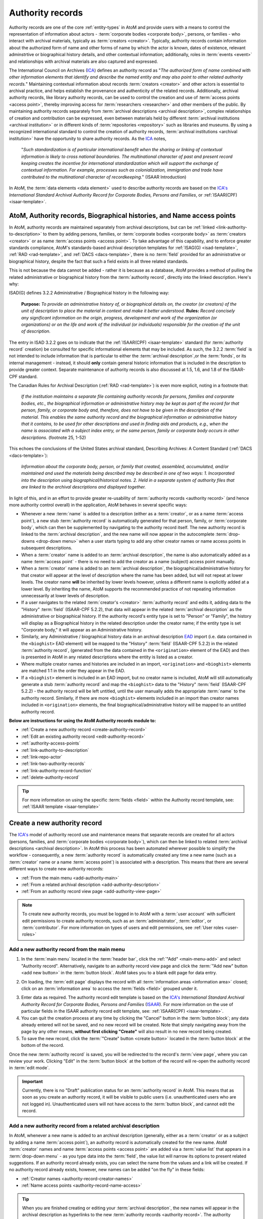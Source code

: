 .. _authority-records:

=================
Authority records
=================

Authority records are one of the core :ref:`entity-types` in AtoM and provide
users with a means to control the representation of information about actors -
:term:`corporate bodies <corporate body>`, persons, or families - who interact
with archival materials, typically as :term:`creators <creator>`. Typically,
authority records contain information about the authorized form of name and
other forms of name by which the actor is known, dates of existence, relevant
adminstrtive or biographical history details, and other contextual
information; additionally, roles in :term:`events <event>` and relationships
with archival materials are also captured and expressed.

The International Council on Archives (`ICA <http://www.ica.org/>`__) defines
an authority record as "*The authorized form of name combined with other
information elements that identify and describe the named entity and may also
point to other related authority records.*" Maintaining contextual
information about records :term:`creators <creator>` and other actors is
essential to archival practice, and helps establish the provenance and
authenticity of the related records. Additionally, archival authority records,
like library authority records, can be used to control the creation and use of
:term:`access points <access point>`, thereby improving access for
:term:`researchers <researcher>` and other members of the public. By
maintaining authority records separately from :term:`archival descriptions
<archival description>`, complex relationships of creation and contribution
can be expressed, even between materials held by different :term:`archival
institutions <archival institution>` or in different kinds of
:term:`repositories <repository>` such as libraries and museums. By using a
recognized international standard to control the creation of authority
records, :term:`archival institutions <archival institution>` have the
opportunity to share authority records. As the `ICA <http://www.ica.org/>`__
notes,

      "*Such standardization is of particular international benefit when the
      sharing or linking of contextual information is likely to cross national
      boundaries. The multinational character of past and present record
      keeping creates the incentive for international standardization which
      will support the exchange of contextual information. For example,
      processes such as colonialization, immigration and trade have
      contributed to the multinational character of recordkeeping.*" (ISAAR
      Introduction)

In AtoM, the :term:`data elements <data element>` used to describe
authority records are based on the `ICA's <http://www.ica.org/>`__
*International Standard Archival Authority Record for Corporate Bodies,
Persons and Families*, or :ref:`ISAAR(CPF) <isaar-template>`.

.. image:: images/authority-record-example.*
   :align: center
   :width: 75%
   :alt: An image of an Authority record in AtoM

.. _authority-bioghist-access:

AtoM, Authority records, Biographical histories, and Name access points
=======================================================================

In AtoM, authority records are maintained separately from archival
descriptions, but can be :ref:`linked <link-authority-to-description>` to them
by adding persons, families, or :term:`corporate bodies <corporate body>` as
:term:`creators <creator>` or as name :term:`access points <access point>`.
To take advantage of this capability, and to enforce greater standards
compliance, AtoM's standards-based archival description templates for
:ref:`ISAG(G) <isad-template>`, :ref:`RAD <rad-template>`, and
:ref:`DACS <dacs-template>`, there is no :term:`field` provided for an
administrative or biographical history, despite the fact that
such a field exists in all three related standards.

This is not because the data cannot be added - rather it is because as a
database, AtoM provides a method of  pulling the related administrative or
biographical history from the :term:`authority record`, directly into the
linked description. Here's why:

ISAD(G) defines 3.2.2 Administrative / Biographical history in the following way:

    **Purpose:** *To provide an administrative history of, or biographical details
    on, the creator (or creators) of the unit of description to place the
    material in context and make it better understood.*
    **Rules:** *Record concisely any significant information on the origin,
    progress, development and work of the organization (or organizations) or
    on the life and work of the individual (or individuals) responsible for
    the creation of the unit of description.*

The entry in ISAD 3.2.2 goes on to indicate that the
:ref:`ISAAR(CPF) <isaar-template>` standard (for :term:`authority record`
creation) be consulted for specific informational elements that may be
included. As such, the 3.2.2 :term:`field` is not intended to include
information that is particular to either the :term:`archival description`,or
the :term:`fonds`, or its internal management - instead, it should **only**
contain general historic information that is included in the description
to provide greater context. Separate maintenance of authority records is also
discussed at 1.5, 1.6, and 1.8 of the ISAAR-CPF standard.

The Canadian Rules for Archival Description (:ref:`RAD <rad-template>`) is even
more explicit, noting in a footnote that:

    *If the institution maintains a separate file containing authority records
    for persons, families and corporate bodies, etc., the biographical
    information or administrative history may be kept as part of the record
    for that person, family, or corporate body and, therefore, does not have
    to be given in the description of the material. This enables the same
    authority record and the biographical information or administrative
    history that it contains, to be used for other descriptions and used in
    finding aids and products, e.g., when the name is associated with a
    subject index entry, or the same person, family or corporate body occurs
    in other descriptions.* (footnote 25, 1-52)

This echoes the conclusions of the United States archival standard,
Describing Archives: A Content Standard (:ref:`DACS <dacs-template>`):

    *Information about the corporate body, person, or family that created,
    assembled, accumulated, and/or maintained and used the materials being
    described may be described in one of two ways: 1. Incorporated into the
    description using biographical/historical notes. 2. Held in a separate
    system of authority files that are linked to the archival descriptions and
    displayed together.*

In light of this, and in an effort to provide greater re-usability of
:term:`authority records <authority record>` (and hence more authority control
overall) in the application, AtoM behaves in several specific ways:

* Whenever a new :term:`name` is added to a description (either as a
  :term:`creator`, or as a name :term:`access point`), a new stub
  :term:`authority record` is automatically generated for that person, family,
  or :term:`corporate body`, which can then be supplemented by navigating to the
  authority record itself. The new authority record is linked to the
  :term:`archival description`, and the new name will now appear in the
  autocomplete :term:`drop-downs <drop-down menu>` when a user starts typing
  to add any other creator names or name access points in subsequent
  descriptions.
* When a :term:`creator` name is added to an :term:`archival description`, the
  name is also automatically added as a name :term:`access point` - there is
  no need to add the creator as a name (subject) access point manually.
* When a :term:`creator` name is added to an :term:`archival description`, the
  biographical/administrative history for that creator will appear at the level
  of description where the name has been added, but will not repeat at lower
  levels. The creator name **will** be inherited by lower levels however, unless
  a different name is explicitly added at a lower level. By inheriting the name,
  AtoM supports the recommended practice of not repeating information
  unnecessarily at lower levels of description.
* If a user navigates to the related :term:`creator's <creator>`
  :term:`authority record` and edits it, adding data to the "History"
  :term:`field` (ISAAR-CPF 5.2.2), that data will appear in the related
  :term:`archival description` as the administrative or biographical history.
  If the authority record's entity type is set to "Person" or "Family",
  the history will display as a Biographical history in the related description
  under the creator name; if the entity type is set "Corporate body," it will
  appear as an Administrative history.
* Similarly, any Administrative / biographical history data in an archival
  description `EAD <http://www.loc.gov/ead/>`__ import (i.e. data contained in
  the ``<bioghist>`` EAD element) will be mapped to the "History"
  :term:`field` (ISAAR-CPF 5.2.2) in the related :term:`authority record`,
  (generated from the data contained in the ``<origination>`` element of the EAD)
  and then is presented in AtoM in any related descriptions where the entity
  is listed as a creator.
* Where multiple creator names and histories are included in an import,
  ``<origination>`` and ``<bioghist>`` elements are matched 1:1 in the  order they
  appear in the EAD.
* If a ``<bioghist>`` element is included in an EAD import, but no creator
  name is included, AtoM will still automatically generate a stub
  :term:`authority record` and map the ``<bioghist>`` data to the "History"
  :term:`field` (ISAAR-CPF 5.2.2) - the authority record will be left
  untitled, until the user manually adds the appropriate :term:`name` to the
  authority record. Similarly, if there are more ``<bioghist>`` elements
  included in an import than creator names included in ``<origination>``
  elements, the final biographical/administrative history will be mapped to an
  untitled authority record.

.. SEEALSO::

   * :ref:`term-name-vs-subject`
   * :ref:`ead-actors-import`
   * :ref:`csv-actors-import`


**Below are instructions for using the AtoM Authority records module to:**

* :ref:`Create a new authority record <create-authority-record>`
* :ref:`Edit an existing authority record <edit-authority-record>`
* :ref:`authority-access-points`
* :ref:`link-authority-to-description`
* :ref:`link-repo-actor`
* :ref:`link-two-authority-records`
* :ref:`link-authority-record-function`
* :ref:`delete-authority-record`

.. TIP::

   For more information on using the specific :term:`fields <field>` within
   the Authority record template, see: :ref:`ISAAR template <isaar-template>`

.. SEEALSO::

   * :ref:`add-term-fly`
   * :ref:`add-custom-links`
   * :ref:`entity-types`
   * :ref:`Exit edit mode <exit-edit-mode>`
   * :ref:`term-name-vs-subject`
   * :ref:`import-actor-xml`
   * :ref:`csv-import-authority-records-gui`


.. _create-authority-record:

Create a new authority record
=============================

The `ICA's <http://www.ica.org/>`__ model of authority record use and
maintenance means that separate records are created for all actors (persons,
families, and :term:`corporate bodies <corporate body>`), which can then be
linked to related :term:`archival descriptions <archival description>`. In AtoM
this process has been automated wherever possible to simplify the workflow -
consequently, a new :term:`authority record` is automatically created any time
a new name (such as a :term:`creator` name or a name :term:`access point`) is
associated with a description. This means that there are several different
ways to create new authority records:

* :ref:`From the main menu <add-authority-main>`
* :ref:`From a related archival description <add-authority-description>`
* :ref:`From an authority record view page <add-authority-view-page>`

.. NOTE::

   To create new authority records, you must be logged in to AtoM with a
   :term:`user account` with sufficient edit permissions to create authority
   records, such as an :term:`administrator`, :term:`editor`, or
   :term:`contributor`. For more information on types of users and edit
   permissions, see :ref:`User roles <user-roles>`

.. _add-authority-main:

Add a new authority record from the main menu
---------------------------------------------

.. |plus| image:: images/plus-sign.png
   :height: 18
   :width: 18

1. In the :term:`main menu` located in the :term:`header bar`, click the
   |plus|:ref:`"Add" <main-menu-add>` and select "Authority record".
   Alternatively, navigate to an authority record view page and click the
   :term:`"Add new" button <add new button>` in the :term:`button block`. AtoM
   takes you to a blank edit page for data entry.

.. image:: images/add-authority-record.*
   :align: center
   :width: 30%
   :alt: An image of the Add menu's options

2. On loading, the :term:`edit page` displays the record with all
   :term:`information areas <information area>` closed; click on an
   :term:`information area` to access the :term:`fields <field>` grouped under
   it.

.. image:: images/new-authority-record.*
   :align: center
   :width: 80%
   :alt: An image of a new authority record

3. Enter data as required. The authority record edit template is based on the
   `ICA's <http://www.ica.org/>`__ *International Standard Archival Authority
   Record for Corporate Bodies, Persons and Families* 
   (`ISAAR <https://www.ica.org/isaar-cpf-international-standard-archival-authority-record-corporate-bodies-persons-and-families-2nd>`__). 
   For more information on the use of particular fields in the ISAAR authority 
   record edit template, see: :ref:`ISAAR(CPF) <isaar-template>`.
4. You can quit the creation process at any time by clicking the "Cancel"
   button in the :term:`button block`; any data already entered will not be
   saved, and no new record will be created. Note that simply navigating away
   from the page by any other means, **without first clicking "Create"** will
   also result in no new record being created.
5. To save the new record, click the :term:`"Create" button <create button>`
   located in the :term:`button block` at the bottom of the record.

.. image:: images/button-block-create.*
   :align: center
   :width: 75%
   :alt: An image of the create button on a new authority record

Once the new :term:`authority record` is saved, you will be redirected to the
record's :term:`view page`, where you can review your work. Clicking "Edit"
in the :term:`button block` at the bottom of the record will re-open the
authority record in :term:`edit mode`.

.. IMPORTANT::

   Currently, there is no "Draft" publication status for an :term:`authority
   record` in AtoM. This means that as soon as you create an authority record,
   it will be visible to public users (i.e. unauthenticated users who are not
   logged in). Unauthenticated users will not have access to the
   :term:`button block`, and cannot edit the record.

.. _add-authority-description:

Add a new authority record from a related archival description
--------------------------------------------------------------

In AtoM, whenever a new name is added to an archival description (generally,
either as a :term:`creator` or as a subject by adding a name :term:`access
point`), an authority record is automatically created for the new name. AtoM
:term:`creator` names and name :term:`access points  <access point>` are added
via a :term:`value list` that appears in a :term:`drop-down menu` - as you type
data into the :term:`field`, the value list will narrow its options to present
related suggestions. If an authority record already exists, you can select the
name from the values and a link will be created. If no authority record
already exists, however, new names can be added "on the fly" in these fields:

* :ref:`Creator names <authority-record-creator-names>`
* :ref:`Name access points <authority-record-name-access>`

.. TIP::

   When you are finished creating or editing your :term:`archival
   description`, the new names will appear in the archival description as
   hyperlinks to the new :term:`authority records <authority record>`. The
   authority records generated this way ("on the fly") are merely stub records
   or placeholders - after reviewing your archival description, you should
   follow the hyperlink to the authority record, where you can edit it to
   supplement the contents, such as indicating if it is a person, family, or
   :term:`corporate body`, and adding dates of existence, history, etc. For
   more information on working with the ISAAR-CPF Authority record template
   :term:`fields <field>`, see: :ref:`ISAAR-CPF <isaar-template>`. For more
   information on editing an authority record, see below, :ref:`Edit an
   existing authority record <edit-authority-record>`.


.. _authority-record-creator-names:

Adding Creator names
^^^^^^^^^^^^^^^^^^^^

Whenever a new :term:`creator` name is added to an archival description, a
new :term:`authority record` for that name will be generated when the
:term:`archival description` is saved. Because each edit template uses
different labels for the field to add a new creator, template specific
instructions have been included below.

.. TIP::

   **Creators added will inherit to lower-levels of description.** In an effort
   simplify the description workflow, lower-levels of description in AtoM will
   automatically inherit the :term:`creator` name(s) added at higher levels. So
   for example, if you add a creator to a :term:`fonds`-level description, you
   do not need to add the same name to all of the series, files, and items below -
   the name will automatically appear in the :term:`view page` of the lower-level
   descriptions, unless a different creator name is explicitly added in the
   :term:`edit page`. This behavior conforms with the principles outlined in
   :ref:`ISAD <isad-template>` 2.4, which states: "*At the hightest appropriate
   level, give information that is common to the component parts. Do not repeat
   information at a lower level of description that has already been given at a
   higher level.*"

.. IMPORTANT::

   The creator name :term:`fields <field>` in AtoM are auto-complete fields -
   as you type AtoM will look for matches in the existing
   :term:`authority records <authority record>`. If you type a name quickly
   and press enter or move away from the field, AtoM will create a **new**
   authority record instead of linking to an existing one, even if you have
   entered the name identically to an existing one. If you are intending to
   link to an existing authority record instead of creating a new one, be sure
   that you wait for the autocomplete and select the matching record from the
   :term:`drop-down menu`! For more information on linking to an existing
   authority record, see below: :ref:`link-authority-to-description`

**ISAD(G) edit template**

* In the "Context :term:`area <information area>`" of the :ref:`ISAD(G)
  template <isad-template>`, enter a new name in the :term:`field` named "Name
  of creator(s)."
* The name will be saved as a new :term:`authority record` when you save the
  :term:`archival description`.

.. image:: images/add-creator-isad.*
   :align: center
   :width: 75%
   :alt: An image of adding a new creator in the ISAD template

**Rules for Archival Description (RAD) edit template**

* In the "Dates of creation" :term:`information area` of the :ref:`RAD
  template <rad-template>`, click the "Add new" button that appears under the
  heading, "Add new name and/or date(s)."
* A dialog will appear with several fields, including "Actor name," "Event
  type," "Date," etc.
* Enter a new name in the "Actor name" field of the pop-up dialog, and then
  click "Submit". The name will be saved as a new :term:`authority record`
  when you save the :term:`archival description`.

.. image:: images/add-creator-rad.*
   :align: center
   :width: 60%
   :alt: An image of adding a new creator in the RAD template

**Describing Archives: A Content Standard (DACS) edit template**

* In the "Identity elements" :term:`information area` of the :ref:`DACS
  template <dacs-template>`, navigate to the "Name of creator(s)" section, and
  enter a new name. The name will be saved as a new :term:`authority record`
  when you save the :term:`archival description`.

.. image:: images/add-creator-dacs.*
   :align: center
   :width: 75%
   :alt: An image of adding a new creator in the DACS template

**Dublin Core Version 1.1 (DC) edit template**

* In the :ref:`Dublin Core template <dc-template>`, there is only one main
  :term:`information area`, in which a section called "Name(s)" appears, close
  to the top of the record's :term:`edit page`.
* Navigate to the "Name(s)" section, and under the :term:`field` labelled
  "Actor name," enter a new  name.
* The name will be saved as a new :term:`authority record` when you save the
  :term:`archival description`.

.. image:: images/add-creator-dc.*
   :align: center
   :width: 75%
   :alt: An image of adding a new creator in the DC template

**Metadata Object Description Schema (MODS) edit template**

* In the :ref:`MODS template <mods-template>`, there is only one main
  :term:`information area`, in which a section called "Names and origin info"
  appears, close to the top of the record's :term:`edit page`.

.. image:: images/add-creator-mods1.*
   :align: center
   :width: 75%
   :alt: An image of adding a new creator in the MODS template

* Navigate to the "Names" and origin info section, and click the "Add new"
  button that appears under the heading, "Add new name and/or date(s)."

.. image:: images/add-creator-mods.*
   :align: center
   :width: 60%
   :alt: An image of adding a new creator in the MODS template

* Enter a new name in the "Actor name" field of the pop-up dialog, and then
  click "Submit". The name will be saved as a new :term:`authority record`
  when you save the :term:`archival description`.

.. _authority-record-name-access:

Adding Name access points
^^^^^^^^^^^^^^^^^^^^^^^^^

The :ref:`ISAD(G) <isad-template>`, :ref:`RAD <rad-template>`, and :ref:`DACS
<dacs-template>` content standards support the inclusion of name
:term:`accesss points <access point>` in :term:`archival descriptions
<archival description>`; consequently, an "Access points" :term:`information
area` with a :term:`field` for name :term:`access points <access point>` has
been included on these templates.

This field can be used to create an :term:`authority record` for a person,
family, or :term:`corporate body` who is the subject of an archival
description, but not its :term:`creator`. Type a new name into a Name
:term:`access point` :term:`field`. When you save the :term:`archival
description` record, AtoM creates a new :term:`authority record` for the
name.

.. image:: images/add-authority-fly.*
   :align: center
   :width: 85%
   :alt: An image of creating a new authority record on the fly

.. seealso::

   * :ref:`term-name-vs-subject`

.. _add-authority-view-page:

Add a new authority record from an authority record view page
-------------------------------------------------------------

A new :term:`authority record` can also be added to AtoM from the :term:`view
page` of any other authority record via the "Add new" button in the
:term:`button block`. To do so:

1. Navigate to an existing :term:`authority record` in AtoM. You can do this
   by :ref:`browsing <browse>` or by :ref:`searching <search-atom>` for a
   specific :term:`authority record` - see :ref:`access-content` for more
   information on navigation in AtoM.
2. At the bottom of the authority record's :term:`view page`, you will see the
   :term:`button block` with several options (Edit, Delete, and Add new).
   Click "Add new".

.. image:: images/authority-add-from.*
   :align: center
   :width: 85%
   :alt: An image of the Add new button on an existing authority record

3. Enter data as required. The authority record edit template is based on the
   `ICA's <http://www.ica.org/>`__ *International Standard Archival Authority
   Record for Corporate Bodies, Persons and Families* 
   (`ISAAR <https://www.ica.org/isaar-cpf-international-standard-archival-authority-record-corporate-bodies-persons-and-families-2nd>`__). 
   For more information on the use of particular fields in the ISAAR authority 
   record edit template, see: :ref:`ISAAR(CPF) <isaar-template>`.
4. You can quit the creation process at any time by clicking the "Cancel"
   button in the :term:`button block`; any data already entered will not be
   saved, and no new record will be created. Note that simply navigating away
   from the page by any other means, **without first clicking "Create"** will
   also result in no new record being created.
5. To save the new record, click the :term:`"Create" button <create button>`
   located in the :term:`button block` at the bottom of the record.

.. image:: images/button-block-create.*
   :align: center
   :width: 75%
   :alt: An image of the create button on a new authority record

Once the new :term:`authority record` is saved, you will be redirected to the
record's :term:`view page`, where you can review your work. Clicking "Edit"
in the :term:`button block` at the bottom of the record will re-open the
authority record in :term:`edit mode`.

.. SEEALSO::

   * :ref:`authority-access-points`

:ref:`Back to top <authority-records>`

.. _edit-authority-record:

Edit an existing authority record
=================================

1. First, navigate to an existing :term:`authority record` in AtoM. You can do
   this by :ref:`browsing <browse>` or by :ref:`searching <search-atom>` for a
   specific :term:`authority record` - see :ref:`access-content` for more
   information on navigation in AtoM. See :ref:`ISAAR-CPF <isaar-template>`
   for more information on specific fields in the authority record edit
   template.
2. Switch from :term:`view mode` to :term:`edit mode` by clicking "Edit"
   button in the :term:`button block`, or by clicking on one of the
   :term:`information area` headings; this takes you to the record's
   :term:`edit page`.

.. image:: images/button-block-authority.*
   :align: center
   :width: 75%
   :alt: An image of the button block on an authority record

3. On loading, the :term:`edit page` displays the record with all
   :term:`information areas <information area>` closed; click on an
   information area to access the :term:`fields <field>` grouped under it
4. Add and/or revise data as required.
5. You can quit the create process at any time by clicking the "Cancel" button
   in the :term:`button block`; any changes made will not be saved. Note that
   simply navigating away from the page by any other means, **without first
   clicking "Save"** will also result in no changes being saved to the
   authority record.
6. To save your edits, click the "Save" button located in the :term:`button
   block` at the bottom of the record.

.. image:: images/button-block-save.*
   :align: center
   :width: 75%
   :alt: An image of the button block when editing an authority record

You will be redirected to the :term:`view page` for the edited
:term:`authority record`, where you can review your work.

.. TIP::

   Did you know that you can also use a CSV import to update your authority
   records? See:

   * :ref:`csv-update-actors`

:ref:`Back to top <authority-records>`

.. _authority-access-points:

Add access points to your authority record
==========================================

The International Council on Archives' :ref:`ISAD(G) <isad-template>` standard 
defines an :term:`access point` as a "*name, term, keyword, phrase or code that 
may be used to search, identify and locate an archival description.*" Access 
points help users not only understand contextual information, but discover further
related content. In AtoM, you can now apply access points to an 
:term:`authority record` as well. 

In AtoM, access points are controlled value :term:`terms <term>` maintained in a 
:term:`taxonomy`, which can be used to aid in discovery. Currently AtoM supports
one type of access point for authority records - Occupations. By default in a 
new installation, the related taxonomy is empty, but as users add access point
data to authority records, they are preserved as terms in the Actor occupations
taxonomy, so they can be managed and reused. For more information on working with
terms and taxonomies in AtoM, see: :ref:`terms`. 

The Occupations access point includes an autocomplete field linked to the Actor
occupations taxonomy, and a free-text note field, where you can add further 
context specific to the person, family, or corporate body described in the related
:term:`authority record`. 

Once occupation access points have been added to your authority records, they 
will show up as a :term:`facet <facet filter>` on the authority record browse
page: 

.. image:: images/occupations-facet.*
   :align: center
   :width: 75%
   :alt: An image of the authority record browse page, with the Occupations facet 
         visible in the left-hand context menu. 

.. SEEALSO::
   
   * :ref:`browse-authority-records`
   * :ref:`Search for authority records <dedicated-search-authority>`


**To add access points to your authority record:**

1. First, navigate to an existing :term:`authority record` in AtoM. You can do
   this by :ref:`browsing <browse>` or by :ref:`searching <search-atom>` for a
   specific :term:`authority record` - see :ref:`access-content` for more
   information on navigation in AtoM. See :ref:`ISAAR-CPF <isaar-template>`
   for more information on specific fields in the authority record edit
   template.

.. TIP::

   You can always add access points to new authority records as you create them 
   as well - for more information on creating authority records, see above: 

   * :ref:`add-authority-main`

   Steps 4-7 of these instructions will provide further specific guidance on 
   using the access point fields. 

2. Switch from :term:`view mode` to :term:`edit mode` by clicking "Edit"
   button in the :term:`button block`, or by clicking on one of the
   :term:`information area` headings; this takes you to the record's
   :term:`edit page`.

.. image:: images/button-block-authority.*
   :align: center
   :width: 75%
   :alt: An image of the button block on an authority record

3. On loading, the :term:`edit page` displays the record with all
   :term:`information areas <information area>` closed; click on an
   information area to access the :term:`fields <field>` grouped under it
4. Navigate to the Access points :term:`area <information area>`, near the 
   bottom of the :term:`edit page`. If it is not already expanded to display 
   the available fields, you can click on the "Access points" :term:`area header` 
   to expand it. 

.. image:: images/occupations-edit-empty.*
   :align: center
   :width: 75%
   :alt: An image of the Access points area in an Authority record

5. Add data as required. The "Occupation" field is your :term:`access point` -
   the :term:`field` is an auto-complete, linked to the Actor occupations
   :term:`taxonomy`. If you have previously added terms to the taxonomy, then
   as you type, matches will appear below - click on a matching term that
   appears in the :term:`drop-down menu` to select it. Alternatively, you can
   create a new access point simply by entering it into the field - on save,
   the access point will be saved as a :term:`term` in the Actor occupations
   taxonomy so you can reuse it in the future.

.. image:: images/occupations-autocomplete.*
   :align: center
   :width: 75%
   :alt: An image of the terms drop-down beneath the Occupations field as a user 
         types

.. IMPORTANT::

   If you are not careful, it is easy to accidentally create duplicate terms!
   To avoid duplication, matching terms **must** be selected from the
   auto-complete :term:`drop-down <drop-down menu>` - otherwise, even exact
   matches will create duplicates when the user presses enter.

6. The "Note" :term:`field` is a free-text field where you can add further 
   contextual information specific to the current person, organization, or family
   being described. This note data is **not** stored in the Actor occupations
   taxonomy - it is only associated with the current :term:`authority record`. 

.. image:: images/occupations-autocomplete.*
   :align: center
   :width: 75%
   :alt: An image of the Note field in the Occupations access point

7. You can add multiple access points at once, as needed. To add an additional
   :term:`access point`, click the "Add new" link beneath the access point fields. 
   AtoM will add a new row of fields, and you can continue your data entry as 
   needed. If you decide you wish to remove one or more of the access points, 
   click the **X** to the right of the Note field, and AtoM will delete the row.

.. NOTE::

   If you have added a new access point and saved your record, then re-entering
   :term:`edit mode` and deleting the access point  will **only** remove it from 
   the :term:`authority record` - it will **not** delete the term from the Actor
   occupations taxonomy. If you wish to delete the term from AtoM completely, 
   you will need to do so via **Manage > Terms**. For more information, see: 

   * :ref:`Delete a term <delete-term>`

8. You can quit the create process at any time by clicking the "Cancel" button
   in the :term:`button block` at the bottom of the page; any changes made
   will not be saved. Note that simply navigating away from the page by any
   other means, **without first clicking "Save"** will also result in no
   changes being saved to the authority record.
9. To save your edits, click the "Save" button located in the :term:`button
   block` at the bottom of the record.

.. image:: images/button-block-save.*
   :align: center
   :width: 75%
   :alt: An image of the button block when editing an authority record

You will be redirected to the :term:`view page` for the edited
:term:`authority record`, where you can review your work.

.. SEEALSO::

   * :ref:`terms`
   * :ref:`edit-authority-record`
   * :ref:`add-authority-main`
   * :ref:`browse-authority-records`

:ref:`Back to top <authority-records>`

.. _link-authority-to-description:

Link an existing authority record to an archival description
============================================================

Links between existing authority records and existing archival descriptions
can be added at any time by an authenticated (i.e. logged in) user with
sufficient edit permissions. For more information on types of users and edit
permissions, see :ref:`User roles <user-roles>`. There are two main ways to
create a link between an authority record and an archival description:

* :ref:`From the archival description <authority-link-from-description>`
* :ref:`From the authority record <authority-link-from-authority>`

.. _authority-link-from-description:

From the archival description
-----------------------------

.. NOTE::

   If you are linking an authority record as a :term:`creator`, contributor,
   or other role other than as a name access point, the exact instructions
   will be particular to which standards-based description template you are
   using (e.g. ISAD, RAD, DACS, Dublin Core, MODS). Specific details on the
   location of the relevant field in each template have been included in the
   section above - when you reach step 3, see:
   :ref:`authority-record-creator-names` for further guidance if necessary.

1. First, navigate to the :term:`archival description` you wish to edit. You
   can do this by :ref:`browsing <browse>` or :ref:`searching <search-atom>`
   for the :term:`archival description` - see :ref:`access-content` for more
   information on navigation in AtoM.
2. Switch from :term:`view mode` to :term:`edit mode` by clicking "Edit"
   button in the :term:`button block`, or by clicking on one of the
   :term:`information area` headings; this takes you to the record's
   :term:`edit page`.

.. image:: images/button-block-description.*
   :align: center
   :width: 75%
   :alt: An image of the button block on an archival description

3. To create a link to an authority record for a **creator**, follow the steps
   above for :ref:`adding a new creator <authority-record-creator-names>` -
   however, instead of entering a new name, begin typing the name of the
   authority record to which you would like to create a link. The name
   :term:`field` is an auto-complete - as you type, matching results will
   load in a :term:`drop-down menu` below the field. When you see the
   authority record you would like to link, click on it to select it.

.. figure:: images/add-creator-isad.*
   :align: center
   :figwidth: 85%
   :width: 100%
   :alt: An image of linking an authority record in ISAD

   This image shows an example of linking an authority record as a creator in
   the ISAD(G) template. For template specific instructions, see the section
   above, :ref:`authority-record-creator-names`

.. IMPORTANT::

   This method makes use of  an `auto-complete <https://en.wikipedia.org/wiki
   /Auto-complete>`__ field to find the related :term:`authority record` as
   you begin to type its name/title. **Be sure** to pick the record from the
   :term:`drop-down <drop-down menu>` when it appears - if you type the full
   name and press enter, a new :term:`authority record` will be generated
   instead of a link being created to an existing one!

4. To create a link to an authority record as a **name access point**, scroll
   down to the "Access points" :term:`information area` and in the Name access
   points field, begin typing the name of the authority record to which you
   would like to create a link. The name :term:`field` is an auto-complete -
   as you type, matching results will load in a :term:`drop-down menu` below
   the field. When you see the authority record you would like to link, click
   on it to select it.

.. image:: images/link-authority-record.*
   :align: center
   :width: 85%
   :alt: An image of linking an authority record

.. IMPORTANT::

   This method makes use of  an `auto-complete <https://en.wikipedia.org/wiki
   /Auto-complete>`__ field to find the related :term:`authority record` as
   you begin to type its name/title. **Be sure** to pick the record from the
   :term:`drop-down <drop-down menu>` when it appears - if you type the full
   name and press enter, a new :term:`authority record` will be generated
   instead of a link being created to an existing one!

5. To create links to multiple authority records, you can repeat this process
   as needed - both the creator fields, and the name access point fields in
   AtoM will allow for multiple entries.

6. When you are done editing the record, save the
   :term:`archival description` by scrolling down and pressing "Save" in the
   :term:`button block`.

.. image:: images/button-block-save.*
   :align: center
   :width: 75%
   :alt: An image of the button block when editing an archival description

7. The :term:`archival description` will reload in :term:`view mode`. You
   should be able to see the creator name as a hyperlink on the archival
   description. Follow the link to ensure you have linked to the proper
   :term:`authority record`. The linked archival description will also appear
   in the "Relationships" :term:`information area` of the :term:`authority
   record`.

.. TIP::

   **Creators added will inherit to lower-levels of description.** In an effort
   simplify the description workflow, lower-levels of description in AtoM will
   automatically inherit the :term:`creator` name(s) added at higher levels. So
   for example, if you add a creator to a :term:`fonds`-level description, you
   do not need to add the same name to all of the series, files, and items below -
   the name will automatically appear in the :term:`view page` of the lower-level
   descriptions, unless a different creator name is explicitly added in the
   :term:`edit page`. This behavior conforms with the principles outlined in
   :ref:`ISAD <isad-template>` 2.4, which states: "*At the hightest appropriate
   level, give information that is common to the component parts. Do not repeat
   information at a lower level of description that has already been given at a
   higher level.*"

.. _authority-link-from-authority:

From the authority record
-------------------------

1. First, navigate to the :term:`authority record` you wish to edit. You
   can do this by :ref:`browsing <browse>` or :ref:`searching <search-atom>`
   for the :term:`archival description` - see :ref:`access-content` for more
   information on navigation in AtoM.
2. Switch from :term:`view mode` to :term:`edit mode` by clicking "Edit"
   button in the :term:`button block`, or by clicking on one of the
   :term:`information area` headings; this takes you to the record's
   :term:`edit page`.

.. image:: images/button-block-authority.*
   :align: center
   :width: 75%
   :alt: An image of the button block on an authority record

3. In the "Relationships" :term:`information area` of the authority record's
   :term:`edit page`, click the "Add new" button under "Related resources".

.. image:: images/authority-add-relation-description.*
   :align: center
   :width: 85%
   :alt: An image of the Relationships area in an authority record

4. AtoM will open a pop-up dialog where you can select the related
   :term:`archival description` and define the nature and time frame of the
   relationship.
5. The first :term:`field` in the pop-up dialog, "Title of the related
   resource," is an `auto-complete <https://en.wikipedia.org/wiki /Auto-
   complete>`__ field: as you type, matching results will load in a :term
   :`drop-down menu` below the field. When you see the
   :term:`archival description` you would like to link, click on it to select
   it.

.. image:: images/authority-relation-dialog-description.*
   :align: center
   :width: 55%
   :alt: An image of the Relationships dialog in AtoM

6. Add additional details in the subsequent fields to qualify the
   relationship: the "Nature of relationship" field is a :term:`drop-down
   menu` whose values are pulled from the Event types :term:`taxonomy` (see
   :ref:`terms` for more information on working  with taxonomies); start, end,
   and display dates can be added as well. When you are finished, click "Submit".
7. The related :term:`archival description` will now appear in the Related
   resources table of the Relationships area. Click the pencil icon to re-open
   the pop-up dialog and edit the relationship, or click the **X** icon to
   remove the relationship link. You can also repeat this process to add
   multiple links by clicking the "Add new" button below the Related
   resources again - AtoM will open a new pop-up dialog. Repeat steps 3-7 as
   needed.
8. When you are finished, click "Save" in the :term:`button block` at the bottom
   of the authority record's :term:`edit page` to save your changes and exit
   :term:`edit mode`.

.. image:: images/button-block-save.*
   :align: center
   :width: 75%
   :alt: An image of the button block when editing an archival description

9. AtoM will reload the :term:`authority record` in :term:`view mode`.
   The relationship link will appear in the :term:`context menu` on the
   left-hand side of the page. You can click on the related description's title
   to navigate to the related :term:`archival description`.

.. TIP::

   **Creators added will inherit to lower-levels of description.** In an effort
   simplify the description workflow, lower-levels of description in AtoM will
   automatically inherit the :term:`creator` name(s) added at higher levels. So
   for example, if you add a creator to a :term:`fonds`-level description, you
   do not need to add the same name to all of the series, files, and items below -
   the name will automatically appear in the :term:`view page` of the lower-level
   descriptions, unless a different creator name is explicitly added in the
   :term:`edit page`. This behavior conforms with the principles outlined in
   :ref:`ISAD <isad-template>` 2.4, which states: "*At the hightest appropriate
   level, give information that is common to the component parts. Do not repeat
   information at a lower level of description that has already been given at a
   higher level.*"

:ref:`Back to top <authority-records>`

.. _link-repo-actor:

Link an authority record to a repository as its maintainer
==========================================================

In a :term:`multi-repository system`, it is possible to have two authority
records for two different individuals with same name. It is also possible to
have one authority record created and maintained by a single institution, but
used as a name :term:`access point` or even as the :term:`creator` by many
other institutions in their descriptions.

To clarify who is responsible for maintaining an authority record and to
improve actor matching during imports, AtoM includes the ability to link an
authority record to an :term:`archival institution` as its maintainer.

When a link is created between an authority record and a repository, it will
additionally appear as a :term:`facet filter` on the authority record browse
page, and in the list of maintained authority records visible on the archival
institution's browse page:

.. figure:: images/maintained-auth-list.*
   :align: center
   :figwidth: 30%
   :width: 100%
   :alt: An image of list of maintained authority records on an archival
         institution's view page

.. figure:: images/maintained-facet.*
   :align: center
   :figwidth: 90%
   :width: 100%
   :alt: An image of the "Maintained by" facet on the authority record browse
         page

For more information on how linking a repository to an authority record can
improve import matching, see:

* :ref:`csv-actor-matching`
* :ref:`csv-update-actors`
* :ref:`actor-xml-matching`
* :ref:`delete-replace-actor-xml`

.. SEEALSO::

   * :ref:`browse-maintained-actors`
   * :ref:`recurring-facet-filters`
   * :ref:`csv-actors-import`
   * :ref:`archival-institutions`
   * :ref:`browse`

**To link an authority record to an archival institution**

1. First, navigate to the :term:`authority record` you wish to edit. You
   can do this by :ref:`browsing <browse>` or :ref:`searching <search-atom>`
   for the :term:`archival description` - see :ref:`access-content` for more
   information on navigation in AtoM.
2. Switch from :term:`view mode` to :term:`edit mode` by clicking "Edit"
   button in the :term:`button block`, or by clicking on one of the
   :term:`information area` headings; this takes you to the record's
   :term:`edit page`.

.. image:: images/button-block-authority.*
   :align: center
   :width: 75%
   :alt: An image of the button block on an authority record

3. In the Control :term:`information area`, place your cursor in the field
   labelled "Maintaining repository":

.. image:: images/maintaining-repo.*
   :align: center
   :width: 90%
   :alt: An image of the Maintaining repository field

4. The field is an auto-complete :term:`drop-down menu` - it will show the
   first 10 repository records in the drop-down menu by default. You can also
   begin typing the name of a repository to find it - as you begin to type,
   AtoM will update the auto-complete results to show repository records that
   match. Select the matching repository to which you want to link your
   authority record from the drop-down list.
5. When you are finished, scroll down to the :term:`button block` at the
   bottom of the :term:`edit page` and click the "Save" button. AtoM will
   reload the page in :term:`view mode` so you can review your work. The
   related repository will be displayed as a hyperlink in the Control area of
   your authority record.

:ref:`Back to top <authority-records>`

.. _link-two-authority-records:

Create a relationship between two authority records
===================================================

1. First, navigate to the :term:`authority record` you wish to edit. You
   can do this by :ref:`browsing <browse>` or :ref:`searching <search-atom>`
   for the :term:`archival description` - see :ref:`access-content` for more
   information on navigation in AtoM.
2. Switch from :term:`view mode` to :term:`edit mode` by clicking "Edit"
   button in the :term:`button block`, or by clicking on one of the
   :term:`information area` headings; this takes you to the record's
   :term:`edit page`.

.. image:: images/button-block-authority.*
   :align: center
   :width: 75%
   :alt: An image of the button block on an authority record

3. In the "Relationships" :term:`information area` of the authority record's
   :term:`edit page`, click the "Add new" button under "Related  corporate
   bodies, persons, or families".

.. image:: images/authority-add-relation-authority.*
   :align: center
   :width: 85%
   :alt: An image of the Relationships area in an authority record

4. AtoM will open a pop-up dialog where you can select the related
   :term:`authority record` and define the nature and time frame of the
   relationship.
5. The first :term:`field` in the pop-up dialog, "Title of the related
   resource," is an `auto-complete <https://en.wikipedia.org/wiki /Auto-
   complete>`__ field: as you type, matching results will load in a
   :term:`drop-down menu` below the field. When you see the
   :term:`authority record` you would like to link, click on it to select
   it.

.. image:: images/relationship-dialogue.*
   :align: center
   :width: 55%
   :alt: An image of the Relationships dialog in an authority record

.. NOTE::

   You cannot create a new authority record from this dialog by entering a
   new name. If the second authority record does not exist yet, follow the
   steps above to :ref:`create a new authority record <create-authority-record>`
   and then follow these steps from the new record to create the
   relationship.

6. The "Type of relationship" field is pre-populated with default terms,
   pictured in the image below. These terms can be edited and managed in the
   Actor Relation Type :term:`taxonomy`, and new terms can be added as well.
   For more information on managing terms, see: :ref:`terms`; see specifically
   :ref:`add-converse-term`.

.. image:: images/relationship-type-defaults.*
   :align: center
   :width: 85%
   :alt: An image of the Relationship type default terms

7. Add additional details in the subsequent fields to qualify the
   relationship. When you are finished, click "Submit".

.. image:: images/donor-dialog-submit.*
   :align: center
   :width: 65%
   :alt: An image of the submit button in the Relationships dialog

8. The related :term:`authority record` will now appear in the *Related
   corporate bodies, persons, or families* table of the Relationships area.
   Click the pencil icon to re-open the pop-up dialog and edit the
   relationship, or click the **X** icon to remove the relationship link. You
   can also repeat this process to add multiple links by clicking the "Add
   new" button below the *Related corporate bodies, persons, or families*
   again - AtoM will open a new pop-up dialog. Repeat steps 3-6 as needed.

.. image:: images/relationships-area-edit.*
   :align: center
   :width: 75%
   :alt: An image of the relationships area in the edit template

9. When you are finished, click "Save" in the :term:`button block` at the bottom
   of the authority record's :term:`edit page` to save your changes and exit
   :term:`edit mode`.

.. image:: images/button-block-save.*
   :align: center
   :width: 75%
   :alt: An image of the button block when in Edit mode

10. AtoM will reload the :term:`authority record` in :term:`view mode`.
    relationship is expressed in the "Relationships" :term:`information area`
    of the authority record's :term:`view page`, and the related record's name
    will appear as a hyperlink.

.. image:: images/relationships-area-view.*
   :align: center
   :width: 75%
   :alt: An image of the relationships area in the view template

11. Additionally, :term:`converse <converse term>` information will also be
    added to the related authority record.

.. image:: images/relationships-area-view-related.*
   :align: center
   :width: 75%
   :alt: An image of the relationships area in the view template

.. TIP::

   Relationship types with opposites (such as *parent of* and *child of*) are
   known in AtoM as **converse** terms. AtoM includes a number of default
   relationship terms for use in the Relationship dialogue. These terms and
   their relationships to each other can be edited and managed in the
   Actor Relation Type :term:`taxonomy`, and new terms can be added as well.
   For more information on managing terms, see: :ref:`terms`; see specifically
   :ref:`add-converse-term`.

:ref:`Back to top <authority-records>`

.. _link-authority-record-function:

Create a relationship between an authority record and a function
================================================================

AtoM can also create a linked relationship between a :term:`function` and an
:term:`authority record`. A function is a type of entity that describes
activities linked to records creation, maintenance and use. For more
information on working with Functions in AtoM, see: :doc:`Functions
<../add-edit-content/functions>`. Below are the steps to create a
relationship between an existing authority record and an existing function:

1. Navigate to the :term:`function` you would like to relate to an
   :term:`authority record`. You can do this by going to the Browse page for
   functions (**Browse > Functions**) and then either browsing through the
   list, or using the dedicated Functions search bar on the Browse functions
   page to find the related function. Click on the related function to
   navigate to its :term:`view page`. For more information on browsing and
   searching in AtoM, see: :ref:`Browse <browse>` or
   :ref:`Search <search-atom>`.

.. image:: images/browse-functions.*
   :align: center
   :width: 40%
   :alt: An image of the Browse menu

2. Switch from :term:`view mode` to :term:`edit mode` by clicking "Edit"
   button in the :term:`button block`, or by clicking on one of the
   :term:`information area` headings; this takes you to the record's
   :term:`edit page`.

.. image:: images/button-block-function.*
   :align: center
   :width: 75%
   :alt: An image of the button block on a function record

3. In the "Relationships" :term:`information area` of the function's
   :term:`edit page`, click the "Add new" button under "Related  authority
   records".
4. AtoM will open a pop-up dialog where you can select the related
   :term:`authority record` and define the nature and time frame of the
   relationship.
5. The first :term:`field` in the pop-up dialog, "Title of the related
   resource," is an `auto-complete <https://en.wikipedia.org/wiki /Auto-
   complete>`__ field: as you type, matching results will load in a :term
   :`drop-down menu` below the field. When you see the
   :term:`authority record` you would like to link, click on it to select
   it.

.. image:: images/function-relationship-dialogue.*
   :align: center
   :width: 65%
   :alt: An image of the Functions relationship dialog

.. NOTE::

   You cannot create a new authority record from this dialog by entering a
   new name. If the related authority record does not exist yet, follow the
   steps above to :ref:`create a new authority record
   <create-authority-record>` and then follow these steps from the beginning
   to create the relationship.

6. Add additional details in the subsequent fields to qualify the
   relationship. When you are finished, click "Submit".

.. image:: images/donor-dialog-submit.*
   :align: center
   :width: 65%
   :alt: An image of the submit button in the Functions relationship dialog

7. The related :term:`authority record` will now appear in the *Related
   authority records* table of the Relationships area. Click the pencil icon
   to re-open the pop-up dialog and edit the relationship, or click the **X**
   icon to remove the relationship link. You can also repeat this process to
   add multiple links by clicking the "Add new" button below the *Related
   authority records* again - AtoM will open a new pop-up dialog. Repeat steps
   3-6 as needed.

.. image:: images/function-relationship-populated.*
   :align: center
   :width: 85%
   :alt: An image of the Relationships area in a function record

8. When you are finished, click "Save" in the :term:`button block` at the
   bottom of the function's :term:`edit page` to save your changes and exit
   :term:`edit mode`.

.. image:: images/button-block-save.*
   :align: center
   :width: 75%
   :alt: An image of the button block when in Edit mode

9. AtoM will reload the :term:`function` in :term:`view mode`.
   :ref:`Back to top <authority-records>`. The relationship is expressed in
   the "Relationships" :term:`information area` of the function's
   :term:`view page`, and the related record's name will appear as a
   hyperlink. If you follow the hyperlink, you will see that the related
   function now appears in the "Relationships" area of the linked authority
   record.

.. _delete-authority-record:

Delete an authority record
==========================

1. Navigate to the :term:`authority record` you wish to edit. You can do this
   by :ref:`browsing <browse>` or :ref:`searching <search-atom>` for the
   :term:`authority record` - see :ref:`access-content` for more information on
   navigation in AtoM.
2. Click the :term:`Delete button` in the :term:`button block`.

.. image:: images/button-block-authority.*
   :align: center
   :width: 75%
   :alt: An image of the button block on an authority record

3. AtoM prompts you to confirm the delete request: click "Delete" to proceed
   (or you can click "Cancel" to return to the authority record's
   :term:`view page`).

.. image:: images/delete-authority-warning.*
   :align: center
   :width: 75%
   :alt: An image of the warning when Delete is selected on an authority

4. AtoM deletes the record and opens the :term:`authority record` browse
   results page.

.. IMPORTANT::

   **Consequences of deleting an authority record:**

   * AtoM uses authority records as the basis for its :term:`archival
     institution` :ref:`ISDIAH <isdiah-template>` template - that is, an
     archival institution record is a special kind of authority record. IF the
     authority record being deleted is also registered as an :term:`archival
     institution`, the archival institution record is ALSO deleted.
   * Any creation :term:`events <event>` linked to the :term:`authority
     record` are disassociated from the related :term:`archival description`,
     but the :term:`archival description` itself is NOT deleted.
   * Similarly, if a :term:`function` is linked to an :term:`authority record`
     and the authority record is deleted, the relationship is disassociated,
     but the related :term:`function` is NOT deleted.


:ref:`Back to top <authority-records>`
